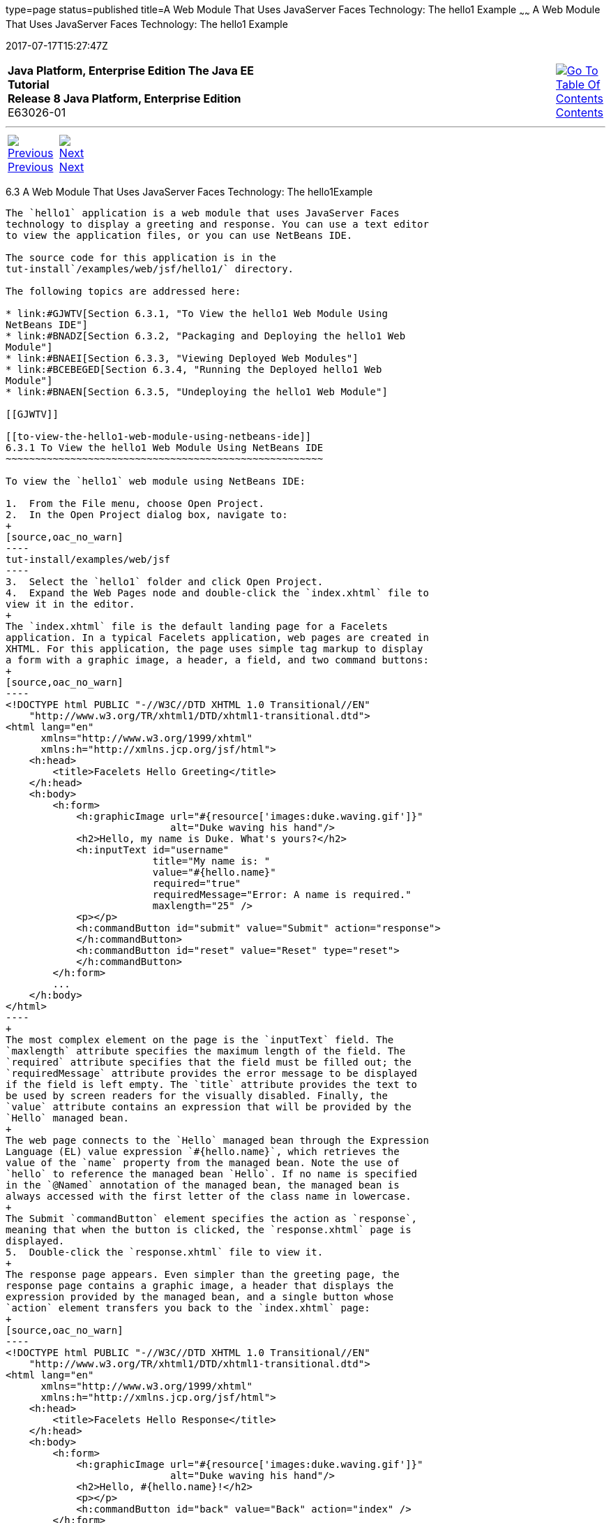 type=page
status=published
title=A Web Module That Uses JavaServer Faces Technology: The hello1 Example
~~~~~~
A Web Module That Uses JavaServer Faces Technology: The hello1 Example
======================================================================
2017-07-17T15:27:47Z

[[top]]

[width="100%",cols="50%,45%,^5%",]
|=======================================================================
|*Java Platform, Enterprise Edition The Java EE Tutorial* +
*Release 8 Java Platform, Enterprise Edition* +
E63026-01
|
|link:toc.html[image:img/toc.gif[Go To Table Of
Contents] +
Contents]
|=======================================================================

'''''

[cols="^5%,^5%,90%",]
|=======================================================================
|link:webapp002.html[image:img/leftnav.gif[Previous] +
Previous] 
|link:webapp004.html[image:img/rightnav.gif[Next] +
Next] | 
|=======================================================================


[[BNADX]]

[[a-web-module-that-uses-javaserver-faces-technology-the-hello1-example]]
6.3 A Web Module That Uses JavaServer Faces Technology: The hello1Example
--------------------------------------------------------------------------

The `hello1` application is a web module that uses JavaServer Faces
technology to display a greeting and response. You can use a text editor
to view the application files, or you can use NetBeans IDE.

The source code for this application is in the
tut-install`/examples/web/jsf/hello1/` directory.

The following topics are addressed here:

* link:#GJWTV[Section 6.3.1, "To View the hello1 Web Module Using
NetBeans IDE"]
* link:#BNADZ[Section 6.3.2, "Packaging and Deploying the hello1 Web
Module"]
* link:#BNAEI[Section 6.3.3, "Viewing Deployed Web Modules"]
* link:#BCEBEGED[Section 6.3.4, "Running the Deployed hello1 Web
Module"]
* link:#BNAEN[Section 6.3.5, "Undeploying the hello1 Web Module"]

[[GJWTV]]

[[to-view-the-hello1-web-module-using-netbeans-ide]]
6.3.1 To View the hello1 Web Module Using NetBeans IDE
~~~~~~~~~~~~~~~~~~~~~~~~~~~~~~~~~~~~~~~~~~~~~~~~~~~~~~

To view the `hello1` web module using NetBeans IDE:

1.  From the File menu, choose Open Project.
2.  In the Open Project dialog box, navigate to:
+
[source,oac_no_warn]
----
tut-install/examples/web/jsf
----
3.  Select the `hello1` folder and click Open Project.
4.  Expand the Web Pages node and double-click the `index.xhtml` file to
view it in the editor.
+
The `index.xhtml` file is the default landing page for a Facelets
application. In a typical Facelets application, web pages are created in
XHTML. For this application, the page uses simple tag markup to display
a form with a graphic image, a header, a field, and two command buttons:
+
[source,oac_no_warn]
----
<!DOCTYPE html PUBLIC "-//W3C//DTD XHTML 1.0 Transitional//EN"
    "http://www.w3.org/TR/xhtml1/DTD/xhtml1-transitional.dtd">
<html lang="en"
      xmlns="http://www.w3.org/1999/xhtml"
      xmlns:h="http://xmlns.jcp.org/jsf/html">
    <h:head>
        <title>Facelets Hello Greeting</title>
    </h:head>
    <h:body>
        <h:form>
            <h:graphicImage url="#{resource['images:duke.waving.gif']}"
                            alt="Duke waving his hand"/>
            <h2>Hello, my name is Duke. What's yours?</h2>
            <h:inputText id="username"
                         title="My name is: "
                         value="#{hello.name}"
                         required="true"
                         requiredMessage="Error: A name is required."
                         maxlength="25" />
            <p></p>
            <h:commandButton id="submit" value="Submit" action="response">
            </h:commandButton>
            <h:commandButton id="reset" value="Reset" type="reset">
            </h:commandButton>
        </h:form>
        ...
    </h:body>
</html>
----
+
The most complex element on the page is the `inputText` field. The
`maxlength` attribute specifies the maximum length of the field. The
`required` attribute specifies that the field must be filled out; the
`requiredMessage` attribute provides the error message to be displayed
if the field is left empty. The `title` attribute provides the text to
be used by screen readers for the visually disabled. Finally, the
`value` attribute contains an expression that will be provided by the
`Hello` managed bean.
+
The web page connects to the `Hello` managed bean through the Expression
Language (EL) value expression `#{hello.name}`, which retrieves the
value of the `name` property from the managed bean. Note the use of
`hello` to reference the managed bean `Hello`. If no name is specified
in the `@Named` annotation of the managed bean, the managed bean is
always accessed with the first letter of the class name in lowercase.
+
The Submit `commandButton` element specifies the action as `response`,
meaning that when the button is clicked, the `response.xhtml` page is
displayed.
5.  Double-click the `response.xhtml` file to view it.
+
The response page appears. Even simpler than the greeting page, the
response page contains a graphic image, a header that displays the
expression provided by the managed bean, and a single button whose
`action` element transfers you back to the `index.xhtml` page:
+
[source,oac_no_warn]
----
<!DOCTYPE html PUBLIC "-//W3C//DTD XHTML 1.0 Transitional//EN"
    "http://www.w3.org/TR/xhtml1/DTD/xhtml1-transitional.dtd">
<html lang="en"
      xmlns="http://www.w3.org/1999/xhtml"
      xmlns:h="http://xmlns.jcp.org/jsf/html">
    <h:head>
        <title>Facelets Hello Response</title>
    </h:head>
    <h:body>
        <h:form>
            <h:graphicImage url="#{resource['images:duke.waving.gif']}"
                            alt="Duke waving his hand"/>
            <h2>Hello, #{hello.name}!</h2>
            <p></p>
            <h:commandButton id="back" value="Back" action="index" />
        </h:form>
    </h:body>
</html>
----
6.  Expand the Source Packages node, then the `javaeetutorial.hello1`
node.
7.  [[CHDCABHC]]
+
Double-click the `Hello.java` file to view it.
+
The `Hello` class, called a managed bean class, provides getter and
setter methods for the `name` property used in the Facelets page
expressions. By default, the expression language refers to the class
name, with the first letter in lowercase (`hello.name`).
+
[source,oac_no_warn]
----
package javaeetutorial.hello1;

import javax.enterprise.context.RequestScoped;
import javax.inject.Named;

@Named
@RequestScoped
public class Hello {

    private String name;

    public Hello() {
    }

    public String getName() {
        return name;
    }

    public void setName(String user_name) {
        this.name = user_name;
    }
}
----
+
If you use the default name for the bean class, you can specify `@Model`
as the annotation instead of having to specify both `@Named` and
`@RequestScoped`. The `@Model` annotation is called a stereotype, a term
for an annotation that encapsulates other annotations. It is described
later in link:cdi-adv008.html#GKHQC[Using Stereotypes in CDI
Applications]. Some examples will use `@Model` where it is appropriate.
8.  Under the Web Pages node, expand the WEB-INF node and double-click
the `web.xml` file to view it.
+
The `web.xml` file contains several elements that are required for a
Facelets application. All of the following are created automatically
when you use NetBeans IDE to create an application.
* A context parameter specifying the project stage:
+
[source,oac_no_warn]
----
    <context-param>
        <param-name>javax.faces.PROJECT_STAGE</param-name>
        <param-value>Development</param-value>
    </context-param>
----
+
A context parameter provides configuration information needed by a web
application. An application can define its own context parameters. In
addition, JavaServer Faces technology and Java Servlet technology define
context parameters that an application can use.
* A `servlet` element and its `servlet-mapping` element specifying the
`FacesServlet`. All files with the `.xhtml` suffix will be matched:
+
[source,oac_no_warn]
----
    <servlet>
        <servlet-name>Faces Servlet</servlet-name>
        <servlet-class>javax.faces.webapp.FacesServlet</servlet-class>
        <load-on-startup>1</load-on-startup>
    </servlet>
    <servlet-mapping>
        <servlet-name>Faces Servlet</servlet-name>
        <url-pattern>*.xhtml</url-pattern>
    </servlet-mapping>
----
* A `welcome-file-list` element specifying the location of the landing
page:
+
[source,oac_no_warn]
----
    <welcome-file-list>
        <welcome-file>index.xhtml</welcome-file>
    </welcome-file-list>
----

[[GLQLK]]

[[introduction-to-scopes]]
6.3.1.1 Introduction to Scopes
^^^^^^^^^^^^^^^^^^^^^^^^^^^^^^

In the `Hello.java` class, the annotations `javax.inject.Named` and
`javax.enterprise.context.RequestScoped` identify the class as a managed
bean using request scope. Scope defines how application data persists
and is shared.

The most commonly used scopes in JavaServer Faces applications are the
following:

* Request (`@RequestScoped`): Request scope persists during a single
HTTP request in a web application. In an application like `hello1`, in
which the application consists of a single request and response, the
bean uses request scope.
* Session (`@SessionScoped`): Session scope persists across multiple
HTTP requests in a web application. When an application consists of
multiple requests and responses where data needs to be maintained, beans
use session scope.
* Application (`@ApplicationScoped`): Application scope persists across
all users' interactions with a web application.

For more information on scopes in JavaServer Faces technology, see
link:jsf-configure002.html#GIRCR[Using Managed Bean Scopes].

[[BNADZ]]

[[packaging-and-deploying-the-hello1-web-module]]
6.3.2 Packaging and Deploying the hello1 Web Module
~~~~~~~~~~~~~~~~~~~~~~~~~~~~~~~~~~~~~~~~~~~~~~~~~~~

A web module must be packaged into a WAR in certain deployment scenarios
and whenever you want to distribute the web module. You can package a
web module into a WAR file by using Maven or by using the IDE tool of
your choice. This tutorial shows you how to use NetBeans IDE or Maven to
build, package, and deploy the `hello1` sample application.

You can deploy a WAR file to GlassFish Server by:

* Using NetBeans IDE
* Using the `asadmin` command
* Using the Administration Console
* Copying the WAR file into the domain-dir`/autodeploy/` directory

Throughout the tutorial, you will use NetBeans IDE or Maven for
packaging and deploying.

[[GJRGN]]

[[to-build-and-package-the-hello1-web-module-using-netbeans-ide]]
6.3.2.1 To Build and Package the hello1 Web Module Using NetBeans IDE
^^^^^^^^^^^^^^^^^^^^^^^^^^^^^^^^^^^^^^^^^^^^^^^^^^^^^^^^^^^^^^^^^^^^^

To build and package the `hello1` web module using NetBeans IDE:

1.  Start GlassFish Server as described in
link:usingexamples002.html#CHDCACDI[To Start GlassFish Server Using
NetBeans IDE], if you have not already done so.
2.  From the File menu, choose Open Project.
3.  In the Open Project dialog box, navigate to:
+
[source,oac_no_warn]
----
tut-install/examples/web/jsf
----
4.  Select the `hello1` folder.
5.  Click Open Project.
6.  In the Projects tab, right-click the `hello1` project and select
Build. This command deploys the project to the server.

[[GJRKN]]

[[to-build-and-package-the-hello1-web-module-using-maven]]
6.3.2.2 To Build and Package the hello1 Web Module Using Maven
^^^^^^^^^^^^^^^^^^^^^^^^^^^^^^^^^^^^^^^^^^^^^^^^^^^^^^^^^^^^^^

To build and package the `hello1` web module using Maven:

1.  Start GlassFish Server as described in
link:usingexamples002.html#CHDBDDAF[To Start GlassFish Server Using the
Command Line], if you have not already done so.
2.  In a terminal window, go to:
+
[source,oac_no_warn]
----
tut-install/examples/web/jsf/hello1/
----
3.  Enter the following command:
+
[source,oac_no_warn]
----
mvn install
----
+
This command spawns any necessary compilations and creates the WAR file
in tut-install`/examples/web/jsf/hello1/target/`. It then deploys the
project to the server.

[[BNAEI]]

[[viewing-deployed-web-modules]]
6.3.3 Viewing Deployed Web Modules
~~~~~~~~~~~~~~~~~~~~~~~~~~~~~~~~~~

GlassFish Server provides two ways to view the deployed web modules: the
Administration Console and the `asadmin` command. You can also use
NetBeans IDE to view deployed modules.

[[GJSGR]]

[[to-view-deployed-web-modules-using-the-administration-console]]
6.3.3.1 To View Deployed Web Modules Using the Administration Console
^^^^^^^^^^^^^^^^^^^^^^^^^^^^^^^^^^^^^^^^^^^^^^^^^^^^^^^^^^^^^^^^^^^^^

To view deployed web modules using the Administration Console:

1.  Open the URL `http://localhost:4848/` in a browser.
2.  Select the Applications node.
+
The deployed web modules appear in the Deployed Applications table.

[[GJSEW]]

[[to-view-deployed-web-modules-using-the-asadmin-command]]
6.3.3.2 To View Deployed Web Modules Using the asadmin Command
^^^^^^^^^^^^^^^^^^^^^^^^^^^^^^^^^^^^^^^^^^^^^^^^^^^^^^^^^^^^^^

Enter the following command:

[source,oac_no_warn]
----
asadmin list-applications
----

[[sthref24]]

[[to-view-deployed-web-modules-using-netbeans-ide]]
6.3.3.3 To View Deployed Web Modules Using NetBeans IDE
^^^^^^^^^^^^^^^^^^^^^^^^^^^^^^^^^^^^^^^^^^^^^^^^^^^^^^^

To view deployed web modules using NetBeans IDE:

1.  In the Services tab, expand the Servers node, then expand the
GlassFish Server node.
2.  Expand the Applications node to view the deployed modules.

[[BCEBEGED]]

[[running-the-deployed-hello1-web-module]]
6.3.4 Running the Deployed hello1 Web Module
~~~~~~~~~~~~~~~~~~~~~~~~~~~~~~~~~~~~~~~~~~~~

Now that the web module is deployed, you can view it by opening the
application in a web browser. By default, the application is deployed to
host `localhost` on port 8080. The context root of the web application
is `hello1`.

To run the deployed `hello1` web module:

1.  Open a web browser.
2.  Enter the following URL:
+
[source,oac_no_warn]
----
http://localhost:8080/hello1/
----
3.  In the field, enter your name and click Submit.
+
The response page displays the name you submitted. Click Back to try
again.

[[BNAEM]]

[[dynamic-reloading-of-deployed-modules]]
6.3.4.1 Dynamic Reloading of Deployed Modules
^^^^^^^^^^^^^^^^^^^^^^^^^^^^^^^^^^^^^^^^^^^^^

If dynamic reloading is enabled, you do not have to redeploy an
application or module when you change its code or deployment
descriptors. All you have to do is copy the changed pages or class files
into the deployment directory for the application or module. The
deployment directory for a web module named context-root is
domain-dir`/applications/`context-root. The server checks for changes
periodically and redeploys the application, automatically and
dynamically, with the changes.

This capability is useful in a development environment because it allows
code changes to be tested quickly. Dynamic reloading is not recommended
for a production environment, however, because it may degrade
performance. In addition, whenever a reload takes place, the sessions at
that time become invalid, and the client must restart the session.

In GlassFish Server, dynamic reloading is enabled by default.

[[BNAEN]]

[[undeploying-the-hello1-web-module]]
6.3.5 Undeploying the hello1 Web Module
~~~~~~~~~~~~~~~~~~~~~~~~~~~~~~~~~~~~~~~

You can undeploy web modules and other types of enterprise applications
by using either NetBeans IDE or Maven.

[[GJSEJ]]

[[to-undeploy-the-hello1-web-module-using-netbeans-ide]]
6.3.5.1 To Undeploy the hello1 Web Module Using NetBeans IDE
^^^^^^^^^^^^^^^^^^^^^^^^^^^^^^^^^^^^^^^^^^^^^^^^^^^^^^^^^^^^

To undeploy the `hello1` web module using NetBeans IDE:

1.  In the Services tab, expand the Servers node, then expand the
GlassFish Server node.
2.  Expand the Applications node.
3.  Right-click the `hello1` module and select Undeploy.
4.  To delete the class files and other build artifacts, go back to the
Projects tab, right-click the project, and select Clean.

[[GJSHH]]

[[to-undeploy-the-hello1-web-module-using-maven]]
6.3.5.2 To Undeploy the hello1 Web Module Using Maven
^^^^^^^^^^^^^^^^^^^^^^^^^^^^^^^^^^^^^^^^^^^^^^^^^^^^^

To undeploy the `hello1` web module using Maven:

1.  In a terminal window, go to:
+
[source,oac_no_warn]
----
tut-install/examples/web/jsf/hello1/
----
2.  Enter the following command:
+
[source,oac_no_warn]
----
mvn cargo:undeploy
----
3.  To delete the class files and other build artifacts, enter the
following command:
+
[source,oac_no_warn]
----
mvn clean
----

'''''

[width="100%",cols="^5%,^5%,^10%,^65%,^10%,^5%",]
|====================================================================
|link:webapp002.html[image:img/leftnav.gif[Previous] +
Previous] 
|link:webapp004.html[image:img/rightnav.gif[Next] +
Next]
|
|image:img/oracle.gif[Oracle Logo]
link:cpyr.html[ +
Copyright © 2014, 2017, Oracle and/or its affiliates. All rights reserved.]
|
|link:toc.html[image:img/toc.gif[Go To Table Of
Contents] +
Contents]
|====================================================================
